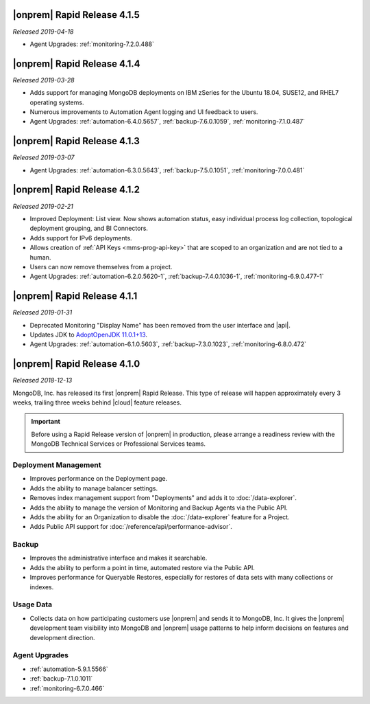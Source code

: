 .. _opsmgr-server-4.1.5:

|onprem| Rapid Release 4.1.5
~~~~~~~~~~~~~~~~~~~~~~~~~~~~

*Released 2019-04-18*

- Agent Upgrades:
  :ref:`monitoring-7.2.0.488`

.. _opsmgr-server-4.1.4:

|onprem| Rapid Release 4.1.4
~~~~~~~~~~~~~~~~~~~~~~~~~~~~

*Released 2019-03-28*

- Adds support for managing MongoDB deployments on IBM zSeries for the
  Ubuntu 18.04, SUSE12, and RHEL7 operating systems.
- Numerous improvements to Automation Agent logging and UI feedback to
  users.

- Agent Upgrades:
  :ref:`automation-6.4.0.5657`,
  :ref:`backup-7.6.0.1059`,
  :ref:`monitoring-7.1.0.487`

.. _opsmgr-server-4.1.3:

|onprem| Rapid Release 4.1.3
~~~~~~~~~~~~~~~~~~~~~~~~~~~~

*Released 2019-03-07*

- Agent Upgrades:
  :ref:`automation-6.3.0.5643`,
  :ref:`backup-7.5.0.1051`,
  :ref:`monitoring-7.0.0.481`

.. _opsmgr-server-4.1.2:

|onprem| Rapid Release 4.1.2
~~~~~~~~~~~~~~~~~~~~~~~~~~~~

*Released 2019-02-21*

- Improved Deployment: List view. Now shows automation status, easy
  individual process log collection, topological deployment grouping,
  and BI Connectors.
- Adds support for IPv6 deployments.
- Allows creation of :ref:`API Keys <mms-prog-api-key>` that are scoped to
  an organization and are not tied to a human.
- Users can now remove themselves from a project.
- Agent Upgrades: 
  :ref:`automation-6.2.0.5620-1`, 
  :ref:`backup-7.4.0.1036-1`,
  :ref:`monitoring-6.9.0.477-1`

.. _opsmgr-server-4.1.1:

|onprem| Rapid Release 4.1.1
~~~~~~~~~~~~~~~~~~~~~~~~~~~~

*Released 2019-01-31*

- Deprecated Monitoring "Display Name" has been removed from the user
  interface and |api|.
- Updates JDK to
  `AdoptOpenJDK 11.0.1+13 <https://github.com/AdoptOpenJDK/openjdk11-binaries/releases/tag/jdk-11.0.1%2B13>`__.
- Agent Upgrades:
  :ref:`automation-6.1.0.5603`,
  :ref:`backup-7.3.0.1023`,
  :ref:`monitoring-6.8.0.472`

.. _opsmgr-server-4.1.0:

|onprem| Rapid Release 4.1.0
~~~~~~~~~~~~~~~~~~~~~~~~~~~~

*Released 2018-12-13*

MongoDB, Inc. has released its first |onprem| Rapid Release. This type
of release will happen approximately every 3 weeks, trailing three weeks
behind |cloud| feature releases.

.. important::

   Before using a Rapid Release version of |onprem| in production,
   please arrange a readiness review with the MongoDB Technical Services
   or Professional Services teams.

Deployment Management
`````````````````````

- Improves performance on the Deployment page.
- Adds the ability to manage balancer settings.
- Removes index management support from "Deployments" and
  adds it to :doc:`/data-explorer`.
- Adds the ability to manage the version of Monitoring and Backup
  Agents via the Public API.
- Adds the ability for an Organization to disable the
  :doc:`/data-explorer` feature for a Project.
- Adds Public API support for
  :doc:`/reference/api/performance-advisor`.

Backup
``````

- Improves the administrative interface and makes it searchable.
- Adds the ability to perform a point in time, automated restore via
  the Public API.
- Improves performance for Queryable Restores, especially for restores
  of data sets with many collections or indexes.

Usage Data
``````````

- Collects data on how participating customers use |onprem| and sends it
  to MongoDB, Inc. It gives the |onprem| development team visibility
  into MongoDB and |onprem| usage patterns to help inform decisions on
  features and development direction.

Agent Upgrades
``````````````

- :ref:`automation-5.9.1.5566`
- :ref:`backup-7.1.0.1011`
- :ref:`monitoring-6.7.0.466`
